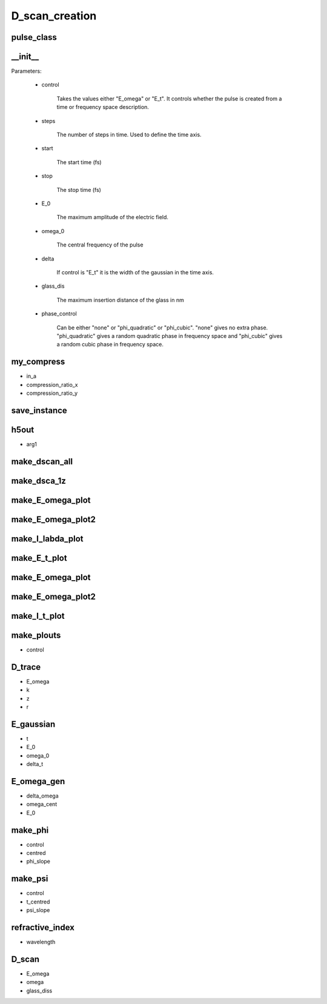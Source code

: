 D_scan_creation
###############

pulse_class
-----------
.. py:class:: pulse_class


__init__
--------
.. py:function:: __init__(self,control,steps=1024,start=-256,stop=256,E_0=1,omega_0=10,delta=3,glass_dis=5e5,phase_control = "none")

        the initialisation function.

        :param control:  Takes the values either "E_omega" or "E_t". It controls whether the pulse is created from a time or frequency space description.

Parameters:

        - control
        
                Takes the values either "E_omega" or "E_t". It controls whether the pulse is created from a time or frequency space description.
        
        - steps
        
                The number of steps in time. Used to define the time axis.
        
        - start
        
                The start time (fs)
        
        - stop
          
                The stop time (fs)
        
        - E_0
        
                The maximum amplitude of the electric field.
        
        - omega_0
        
                The central frequency of the pulse
        
        - delta
        
                If control is "E_t" it is the width of the gaussian in the time axis.
        
        - glass_dis
        
                The maximum insertion distance of the glass in nm
        
        - phase_control
        
                Can be either "none" or "phi_quadratic" or "phi_cubic". "none" gives no extra phase. "phi_quadratic" gives a random quadratic phase in frequency space and "phi_cubic" gives a random cubic phase in frequency space.
        


my_compress
-----------
.. py:function:: my_compress(self,in_a,compression_ratio_x,compression_ratio_y)

- in_a
- compression_ratio_x
- compression_ratio_y

save_instance
-------------
.. py:function:: save_instance(self)

h5out
-----
.. py:function:: h5out(self,arg1)

- arg1

make_dscan_all
--------------
.. py:function:: make_dscan_all(self)

make_dsca_1z
------------
.. py:function:: make_dsca_1z(self)

make_E_omega_plot
-----------------
.. py:function:: make_E_omega_plot(self)

make_E_omega_plot2
------------------
.. py:function:: make_I_omega_plot(self)

make_I_labda_plot
-----------------
.. py:function:: make_I_labda_plot(self)

make_E_t_plot
-------------
.. py:function:: make_E_t_plot(self)

make_E_omega_plot
-----------------
.. py:function:: make_E_omega_plot(self)

make_E_omega_plot2
------------------
.. py:function:: make_E_omega_plot2(self)

make_I_t_plot
-------------
.. py:function:: make_I_t_plot(self)

make_plouts
-----------
.. py:function:: make_plouts(self,control="all")

- control

D_trace
-------
.. py:function:: D_trace(self,E_omega,k,z,r)

- E_omega
- k
- z
- r


E_gaussian
----------
.. py:function:: E_gaussian(self,t,E_0,omega_0,delta_t)

- t
- E_0
- omega_0
- delta_t

E_omega_gen
-----------
.. py:function:: E_omega_gen(self,delta_omega=3,omega_cent=2,E_0=1)

- delta_omega
- omega_cent
- E_0


make_phi
--------
.. py:function:: make_phi(self,control,centred = 2,phi_slope=1.0)

- control
- centred
- phi_slope

make_psi
--------
.. py:function:: make_psi(self,control,t_centred=0,psi_slope=1)

- control
- t_centred
- psi_slope

refractive_index
----------------
.. py:function:: refractive_index(self,wavelength)

- wavelength

D_scan
------
.. py:function:: D_scan(self,E_omega,omega,glass_diss)

- E_omega
- omega
- glass_diss












































